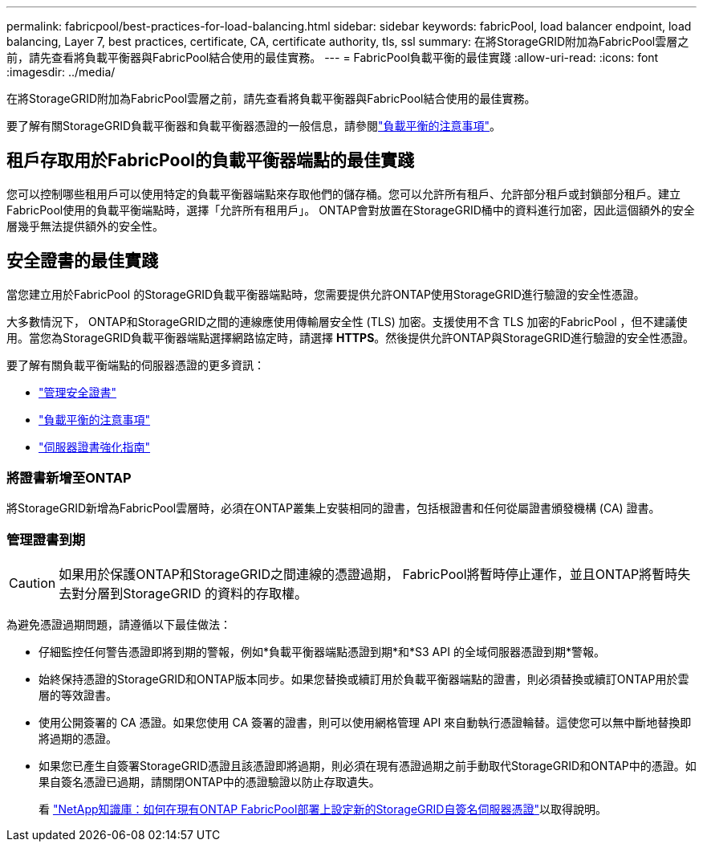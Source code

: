 ---
permalink: fabricpool/best-practices-for-load-balancing.html 
sidebar: sidebar 
keywords: fabricPool, load balancer endpoint, load balancing, Layer 7, best practices, certificate, CA, certificate authority, tls, ssl 
summary: 在將StorageGRID附加為FabricPool雲層之前，請先查看將負載平衡器與FabricPool結合使用的最佳實務。 
---
= FabricPool負載平衡的最佳實踐
:allow-uri-read: 
:icons: font
:imagesdir: ../media/


[role="lead"]
在將StorageGRID附加為FabricPool雲層之前，請先查看將負載平衡器與FabricPool結合使用的最佳實務。

要了解有關StorageGRID負載平衡器和負載平衡器憑證的一般信息，請參閱link:../admin/managing-load-balancing.html["負載平衡的注意事項"]。



== 租戶存取用於FabricPool的負載平衡器端點的最佳實踐

您可以控制哪些租用戶可以使用特定的負載平衡器端點來存取他們的儲存桶。您可以允許所有租戶、允許部分租戶或封鎖部分租戶。建立FabricPool使用的負載平衡端點時，選擇「允許所有租用戶」。  ONTAP會對放置在StorageGRID桶中的資料進行加密，因此這個額外的安全層幾乎無法提供額外的安全性。



== 安全證書的最佳實踐

當您建立用於FabricPool 的StorageGRID負載平衡器端點時，您需要提供允許ONTAP使用StorageGRID進行驗證的安全性憑證。

大多數情況下， ONTAP和StorageGRID之間的連線應使用傳輸層安全性 (TLS) 加密。支援使用不含 TLS 加密的FabricPool ，但不建議使用。當您為StorageGRID負載平衡器端點選擇網路協定時，請選擇 *HTTPS*。然後提供允許ONTAP與StorageGRID進行驗證的安全性憑證。

要了解有關負載平衡端點的伺服器憑證的更多資訊：

* link:../admin/using-storagegrid-security-certificates.html["管理安全證書"]
* link:../admin/managing-load-balancing.html["負載平衡的注意事項"]
* link:../harden/hardening-guideline-for-server-certificates.html["伺服器證書強化指南"]




=== 將證書新增至ONTAP

將StorageGRID新增為FabricPool雲層時，必須在ONTAP叢集上安裝相同的證書，包括根證書和任何從屬證書頒發機構 (CA) 證書。



=== 管理證書到期


CAUTION: 如果用於保護ONTAP和StorageGRID之間連線的憑證過期， FabricPool將暫時停止運作，並且ONTAP將暫時失去對分層到StorageGRID 的資料的存取權。

為避免憑證過期問題，請遵循以下最佳做法：

* 仔細監控任何警告憑證即將到期的警報，例如*負載平衡器端點憑證到期*和*S3 API 的全域伺服器憑證到期*警報。
* 始終保持憑證的StorageGRID和ONTAP版本同步。如果您替換或續訂用於負載平衡器端點的證書，則必須替換或續訂ONTAP用於雲層的等效證書。
* 使用公開簽署的 CA 憑證。如果您使用 CA 簽署的證書，則可以使用網格管理 API 來自動執行憑證輪替。這使您可以無中斷地替換即將過期的憑證。
* 如果您已產生自簽署StorageGRID憑證且該憑證即將過期，則必須在現有憑證過期之前手動取代StorageGRID和ONTAP中的憑證。如果自簽名憑證已過期，請關閉ONTAP中的憑證驗證以防止存取遺失。
+
看 https://kb.netapp.com/Advice_and_Troubleshooting/Hybrid_Cloud_Infrastructure/StorageGRID/How_to_configure_a_new_StorageGRID_self-signed_server_certificate_on_an_existing_ONTAP_FabricPool_deployment["NetApp知識庫：如何在現有ONTAP FabricPool部署上設定新的StorageGRID自簽名伺服器憑證"^]以取得說明。


